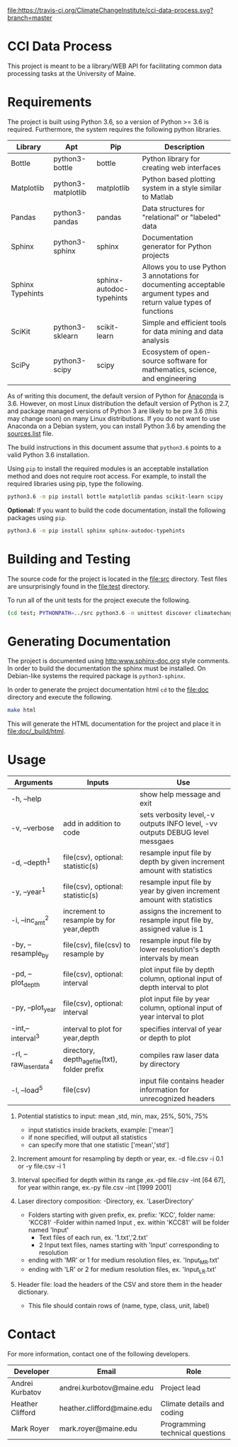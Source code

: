 [[https://travis-ci.org/ClimateChangeInstitute/cci-data-process][file:https://travis-ci.org/ClimateChangeInstitute/cci-data-process.svg?branch=master]]

* CCI Data Process

  This project is meant to be a library/WEB API for facilitating
  common data processing tasks at the University of Maine.

* Requirements

  The project is built using Python 3.6, so a version of Python >= 3.6
  is required.  Furthermore, the system requires the following python
  libraries.

  |------------------+--------------------+--------------------------+----------------------------------------------------------------------------------------------------------------------|
  | Library          | Apt                | Pip                      | Description                                                                                                          |
  |------------------+--------------------+--------------------------+----------------------------------------------------------------------------------------------------------------------|
  | Bottle           | python3-bottle     | bottle                   | Python library for creating web interfaces                                                                           |
  | Matplotlib       | python3-matplotlib | matplotlib               | Python based plotting system in a style similar to Matlab                                                            |
  | Pandas           | python3-pandas     | pandas                   | Data structures for "relational" or "labeled" data                                                                   |
  | Sphinx           | python3-sphinx     | sphinx                   | Documentation generator for Python projects                                                                          |
  | Sphinx Typehints |                    | sphinx-autodoc-typehints | Allows you to use Python 3 annotations for documenting acceptable argument types and return value types of functions |
  | SciKit           | python3-sklearn    | scikit-learn             | Simple and efficient tools for data mining and data analysis                                                         |
  | SciPy            | python3-scipy      | scipy                    | Ecosystem of open-source software for mathematics, science, and engineering                                          |
  |------------------+--------------------+--------------------------+----------------------------------------------------------------------------------------------------------------------|

  As of writing this document, the default version of Python for
  [[https://www.continuum.io][Anaconda]] is 3.6.  However, on most Linux distribution the default
  version of Python is 2.7, and package managed versions of Python 3
  are likely to be pre 3.6 (this may change soon) on many Linux
  distributions.  If you do not want to use Anaconda on a Debian
  system, you can install Python 3.6 by amending the [[file:/etc/apt/sources.list][sources.list]]
  file.

  The build instructions in this document assume that =python3.6=
  points to a valid Python 3.6 installation.

  Using =pip= to install the required modules is an acceptable
  installation method and does not require root access.  For example,
  to install the required libraries using pip, type the following.

#+BEGIN_SRC sh
python3.6 -m pip install bottle matplotlib pandas scikit-learn scipy 
#+END_SRC

  *Optional:* If you want to build the code documentation, install
  the following packages using =pip=.

#+BEGIN_SRC sh
python3.6 -m pip install sphinx sphinx-autodoc-typehints
#+END_SRC
  

* Building and Testing

  The source code for the project is located in the [[file:src]]
  directory.  Test files are unsurprisingly found in the [[file:test]]
  directory.

  To run all of the unit tests for the project execute the following.

#+BEGIN_SRC sh
(cd test; PYTHONPATH=../src python3.6 -m unittest discover climatechange)
#+END_SRC
  
* Generating Documentation

  The project is documented using [[http:www.sphinx-doc.org]] style
  comments.  In order to build the documentation the sphinx must be
  installed.  On Debian-like systems the required package is
  =python3-sphinx=.

  In order to generate the project documentation html =cd= to the
  [[file:doc]] directory and execute the following.

#+BEGIN_SRC sh
make html
#+END_SRC

  This will generate the HTML documentation for the project and place
  it in [[file:doc/_build/html]].
* Usage

  |-------------------------+-----------------------------------------------+------------------------------------------------------------------------------|
  | Arguments               | Inputs                                        | Use                                                                          |
  |-------------------------+-----------------------------------------------+------------------------------------------------------------------------------|
  | -h,  --help             |                                               | show help message and exit                                                   |
  | -v,  --verbose          | add in addition to code                       | sets verbosity level,-v outputs INFO level, -vv outputs DEBUG level messgaes |
  | -d,  --depth^1          | file(csv), optional: statistic(s)             | resample input file by depth by given increment amount with statistics       |
  | -y,  --year^1           | file(csv), optional: statistic(s)             | resample input file by year by given increment amount  with statistics       |
  | -i,  --inc_amt^2        | increment to resample by for year,depth       | assigns the increment to resample input file by, assigned value is 1         |
  | -by, --resample_by      | file(csv), file(csv) to resample by           | resample input file by lower resolution's depth intervals by mean            |
  | -pd, --plot_depth       | file(csv), optional: interval                 | plot input file by depth column, optional input of depth interval to plot    |
  | -py, --plot_year        | file(csv), optional: interval                 | plot input file by year column, optional input of year interval to plot      |
  | -int,--interval^3       | interval to plot for year,depth               | specifies interval of year or depth to plot                                  |
  | -rl, --raw_laser_data^4 | directory, depth_age_file(txt), folder prefix | compiles raw laser data by directory                                         |
  | -l,  --load^5           | file(csv)                                     | input file contains header information for unrecognized headers              |                                                                                                                                                                                    |                                               |                                                                              |
  |-------------------------+-----------------------------------------------+------------------------------------------------------------------------------|
  1. Potential statistics to input: mean ,std, min, max, 25%, 50%, 75%
     - input statistics inside brackets, example: ['mean']
     - if none specified, will output all statistics
     - can specify more that one statistic ['mean','std']
		  
  2. Increment amount for resampling by depth or year, ex. -d file.csv -i 0.1 or -y file.csv -i 1
  
  3. Interval specified for depth within its range ,ex.-pd file.csv -int [64 67], for year within range, ex.-py file.csv -int [1999 2001]
		
  4. Laser directory composition:
     -Directory, ex. 'LaserDirectory' 
       - Folders starting with given prefix, ex. prefix: 'KCC', folder name: 'KCC81'
	     -Folder within named Input , ex. within 'KCC81' will be folder named 'Input'
                    - Text files of each run, ex. '1.txt','2.txt'
                    - 2 Input text files, names starting with 'Input' corresponding to resolution
	 - ending with 'MR' or 1 for medium resolution files, ex. 'Input_MR.txt'
	 - ending with 'LR' or 2 for medium resolution files, ex. 'Input_LR.txt'
  
  5. Header file: load the headers of the CSV and store them in the header dictionary. 
         - This file should contain rows of (name, type, class, unit, label)


* Contact

  For more information, contact one of the following developers.

  |------------------+----------------------------+---------------------------------|
  | Developer        | Email                      | Role                            |
  |------------------+----------------------------+---------------------------------|
  | Andrei Kurbatov  | andrei.kurbotov@maine.edu  | Project lead                    |
  | Heather Clifford | heather.clifford@maine.edu | Climate details and coding      |
  | Mark Royer       | mark.royer@maine.edu       | Programming technical questions |
  |------------------+----------------------------+---------------------------------|
